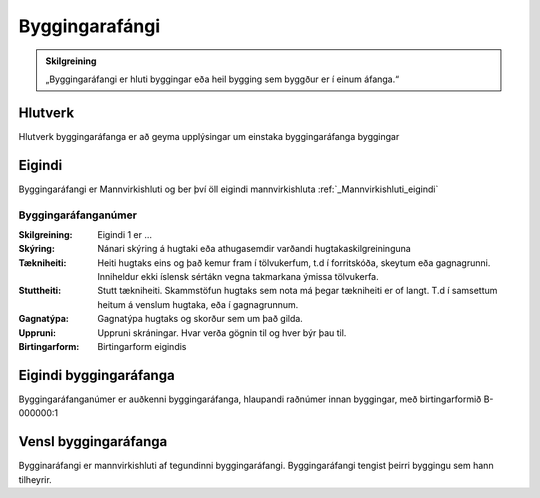 Byggingarafángi
===============

.. image:: img/byggingarafangi.svg 
   :width: 100

.. admonition:: Skilgreining
    :class: skilgreining
    
    „Byggingaráfangi er hluti byggingar eða heil bygging sem byggður er í  einum  áfanga.“
    
Hlutverk
--------

Hlutverk byggingaráfanga er að geyma upplýsingar um einstaka byggingaráfanga byggingar

Eigindi
-------

Byggingaráfangi er Mannvirkishluti og ber því öll eigindi mannvirkishluta :ref:`_Mannvirkishluti_eigindi`

Byggingaráfanganúmer
~~~~~~~~~~~~~~~~~~~~
  
:Skilgreining:
 Eigindi 1 er ...

:Skýring:
  Nánari skýring á hugtaki eða athugasemdir varðandi hugtakaskilgreininguna
:Tækniheiti:
 Heiti hugtaks eins og það kemur fram í tölvukerfum, t.d í forritskóða, skeytum eða gagnagrunni.
 Inniheldur ekki íslensk sértákn vegna takmarkana ýmissa tölvukerfa.
:Stuttheiti:
 Stutt tækniheiti. Skammstöfun hugtaks sem nota má þegar tækniheiti er of langt. T.d í samsettum heitum á venslum hugtaka, eða í gagnagrunnum.
:Gagnatýpa:
 Gagnatýpa hugtaks og skorður sem um það gilda.
:Uppruni:
 Uppruni skráningar. Hvar verða gögnin til og hver býr þau til.
:Birtingarform:  
 Birtingarform eigindis

Eigindi byggingaráfanga
-------------------

Byggingaráfanganúmer er auðkenni byggingaráfanga, hlaupandi raðnúmer innan byggingar, með birtingarformið B-000000:1


Vensl byggingaráfanga
--------------------

Bygginaráfangi er mannvirkishluti af tegundinni byggingaráfangi. Byggingaráfangi tengist þeirri byggingu sem hann tilheyrir.
